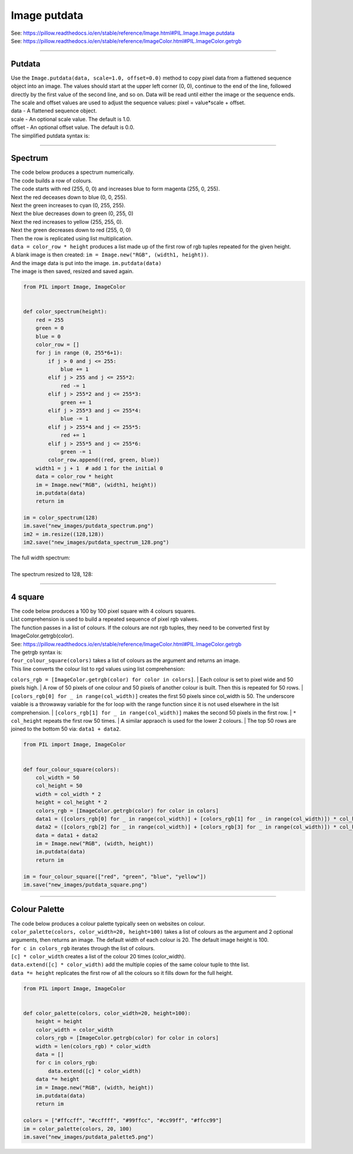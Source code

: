 ==========================
Image putdata
==========================

| See: https://pillow.readthedocs.io/en/stable/reference/Image.html#PIL.Image.Image.putdata
| See: https://pillow.readthedocs.io/en/stable/reference/ImageColor.html#PIL.ImageColor.getrgb

----

Putdata
---------------------------

| Use the ``Image.putdata(data, scale=1.0, offset=0.0)`` method to copy pixel data from a flattened sequence object into an image. The values should start at the upper left corner (0, 0), continue to the end of the line, followed directly by the first value of the second line, and so on. Data will be read until either the image or the sequence ends. The scale and offset values are used to adjust the sequence values: pixel = value*scale + offset.
| data - A flattened sequence object.
| scale - An optional scale value. The default is 1.0.
| offset - An optional offset value. The default is 0.0.

| The simplified putdata syntax is: 

.. py:function:: Image.putdata(rgb_pixel_data)

    | rgb_pixel_data is a list of rgb tuples.
    | The number of tuples will be equal to the width * height of the image.

----

Spectrum
---------------------------

| The code below produces a spectrum numerically.
| The code builds a row of colours.
| The code starts with red (255, 0, 0) and increases blue to form magenta (255, 0, 255).
| Next the red deceases down to blue (0, 0, 255).
| Next the green increases to cyan (0, 255, 255).
| Next the blue decreases down to green (0, 255, 0)
| Next the red increases to yellow (255, 255, 0).
| Next the green decreases down to red (255, 0, 0)
| Then the row is replicated using list multiplication.
| ``data = color_row * height`` produces a list made up of the first row of rgb tuples repeated for the given height.
| A blank image is then created: ``im = Image.new("RGB", (width1, height))``.
| And the image data is put into the image. ``im.putdata(data)``
| The image is then saved, resized and saved again.

.. code-block:: python

    from PIL import Image, ImageColor


    def color_spectrum(height):
        red = 255
        green = 0
        blue = 0
        color_row = []
        for j in range (0, 255*6+1):
            if j > 0 and j <= 255:
                blue += 1
            elif j > 255 and j <= 255*2:
                red -= 1
            elif j > 255*2 and j <= 255*3:
                green += 1
            elif j > 255*3 and j <= 255*4:
                blue -= 1
            elif j > 255*4 and j <= 255*5:
                red += 1
            elif j > 255*5 and j <= 255*6:
                green -= 1
            color_row.append((red, green, blue))
        width1 = j + 1  # add 1 for the initial 0
        data = color_row * height
        im = Image.new("RGB", (width1, height))
        im.putdata(data)
        return im

    im = color_spectrum(128) 
    im.save("new_images/putdata_spectrum.png")
    im2 = im.resize((128,128))
    im2.save("new_images/putdata_spectrum_128.png")


| The full width spectrum:

.. image:: images/Image_putdata_spectrum.png
    :scale: 100%
    :align: center

|  
| The spectrum resized to 128, 128:

.. image:: images/Image_putdata_spectrum_128.png
    :scale: 100%
    :align: center


----

4 square
---------------------------

| The code below produces a 100 by 100 pixel square with 4 colours squares.
| List comprehension is used to build a repeated sequence of pixel rgb valwes.
| The function passes in a list of colours. If the colours are not rgb tuples, they need to be converted first by ImageColor.getrgb(color).
| See: https://pillow.readthedocs.io/en/stable/reference/ImageColor.html#PIL.ImageColor.getrgb

| The getrgb syntax is: 

.. py:function:: ImageColor.getrgb(color)

    | color is a color which may include standard html color names strings and hex colour strings.
    | e.g. ["red", "green", "blue", "yellow"] is converted to [(255, 0, 0), (0, 128, 0), (0, 0, 255), (255, 255, 0)]
    | e.g. ["#ffccff", "#ccffff"] is converted to [(255, 204, 255), (204, 255, 255)]

| ``four_colour_square(colors)`` takes a list of colours as the argument and returns an image.
| This line converts the colour list to rgd values using list comprehension:
``colors_rgb = [ImageColor.getrgb(color) for color in colors]``.
| Each colour is set to pixel wide and 50 pixels high.
| A row of 50 pixels of one colour and 50 pixels of another colour is built. Then this is repeated for 50 rows.
| ``[colors_rgb[0] for _ in range(col_width)]`` creates the first 50 pixels since col_width is 50. The underscore vaiable is a throwaway variable for the for loop with the range function since it is not used elsewhere in the lsit comprehension.
| ``[colors_rgb[1] for _ in range(col_width)]`` makes the second 50 pixels in the first row.
| ``* col_height`` repeats the first row 50 times.
| A similar appraoch is used for the lower 2 colours.
| The top 50 rows are joined to the bottom 50 via: ``data1 + data2``.

.. code-block:: python

    from PIL import Image, ImageColor


    def four_colour_square(colors):
        col_width = 50
        col_height = 50
        width = col_width * 2
        height = col_height * 2
        colors_rgb = [ImageColor.getrgb(color) for color in colors]
        data1 = ([colors_rgb[0] for _ in range(col_width)] + [colors_rgb[1] for _ in range(col_width)]) * col_height
        data2 = ([colors_rgb[2] for _ in range(col_width)] + [colors_rgb[3] for _ in range(col_width)]) * col_height
        data = data1 + data2
        im = Image.new("RGB", (width, height))
        im.putdata(data)
        return im

    im = four_colour_square(["red", "green", "blue", "yellow"])
    im.save("new_images/putdata_square.png")

.. image:: images/Image_putdata_square.png
    :scale: 100%
    :align: center

----

Colour Palette
---------------------------

| The code below produces a colour palette typically seen on websites on colour.
| ``color_palette(colors, color_width=20, height=100)`` takes a list of colours as the argument and 2 optional arguments, then returns an image. The default width of each colour is 20. The default image height is 100.
| ``for c in colors_rgb`` iterates through the list of colours.
| ``[c] * color_width`` creates a list of the colour 20 times (color_width).
| ``data.extend([c] * color_width)`` add the multiple copies of the same colour tuple to thte list.
| ``data *= height`` replicates the first row of all the colours so it fills down for the full height.

.. code-block:: python

    from PIL import Image, ImageColor


    def color_palette(colors, color_width=20, height=100):
        height = height
        color_width = color_width
        colors_rgb = [ImageColor.getrgb(color) for color in colors]
        width = len(colors_rgb) * color_width
        data = []
        for c in colors_rgb:
            data.extend([c] * color_width)
        data *= height  
        im = Image.new("RGB", (width, height))
        im.putdata(data)
        return im

    colors = ["#ffccff", "#ccffff", "#99ffcc", "#cc99ff", "#ffcc99"]
    im = color_palette(colors, 20, 100)   
    im.save("new_images/putdata_palette5.png") 

.. image:: images/Image_putdata_palette5.png
    :scale: 100%
    :align: center

